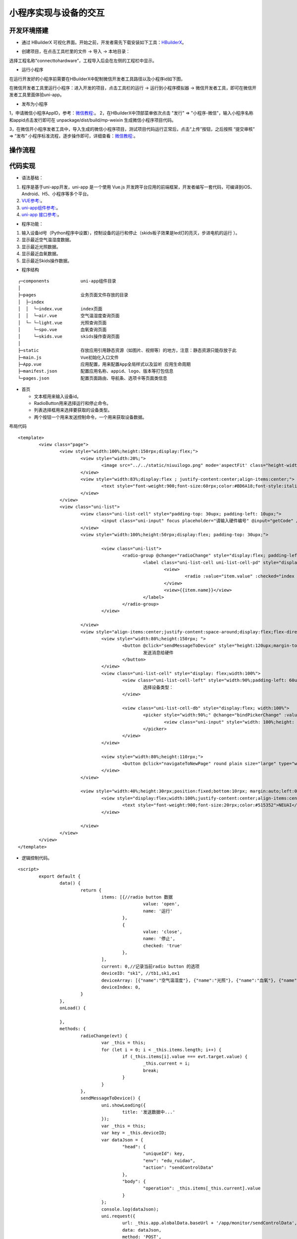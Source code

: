 .. _smallAPP:

小程序实现与设备的交互
============================

开发环境搭建
----------------------------

- 通过 HBuilderX 可视化界面。开始之前，开发者需先下载安装如下工具：`HBuilderX <http://www.dcloud.io/hbuilderx.html>`_。

.. image:: ../../picture/hbuilderx1.png
    :alt: hbuilderx
    :width: 640px

- 创建项目，在点击工具栏里的文件 -> 导入 -> 本地目录：

.. image:: ../../picture/create6.png
    :alt: hbuilderx
    :width: 640px

选择工程名称“connecttohardware”，工程导入后会在左侧的工程栏中显示。

.. image:: ../../picture/create7.png
    :alt: hbuilderx
    :width: 640px


- 运行小程序

在运行开发好的小程序前需要在HBuilderX中配制微信开发者工具路径以及小程序id如下图，

.. image:: ../../picture/setting1.png
    :alt: hbuilderx
    :width: 640px
	
.. image:: ../../picture/create4.png
    :alt: hbuilderx
    :width: 640px
	
在微信开发者工具里运行小程序：进入开发的项目，点击工具栏的运行 -> 运行到小程序模拟器 -> 微信开发者工具，即可在微信开发者工具里面体验uni-app。

.. image:: ../../picture/create3.png
    :alt: hbuilderx
    :width: 640px
	
- 发布为小程序

1，申请微信小程序AppID，参考：`微信教程: <https://developers.weixin.qq.com/miniprogram/dev/framework/quickstart/>`_。
2，在HBuilderX中顶部菜单依次点击 "发行" => "小程序-微信"，输入小程序名称和appid点击发行即可在 unpackage/dist/build/mp-weixin 生成微信小程序项目代码。

.. image:: ../../picture/create3.png
    :alt: hbuilderx
    :width: 640px

3，在微信开小程序发者工具中，导入生成的微信小程序项目，测试项目代码运行正常后，点击“上传”按钮，之后按照 “提交审核” => “发布” 小程序标准流程，逐步操作即可，详细查看：`微信教程: <https://developers.weixin.qq.com/miniprogram/dev/framework/quickstart/release.html#%E5%8F%91%E5%B8%83%E4%B8%8A%E7%BA%BF>`_。


操作流程
----------------------------

.. image:: ../../picture/create8.png
    :alt: hbuilderx
    :width: 640px


代码实现
----------------------------

- 语法基础：

1. 程序是基于uni-app开发，uni-app 是一个使用 Vue.js 开发跨平台应用的前端框架，开发者编写一套代码，可编译到iOS、Android、H5、小程序等多个平台。
#. `VUE参考: <https://vuejs.org/>`_。
#. `uni-app组件参考: <https://uniapp.dcloud.io/component/README>`_。
#. `uni-app 接口参考: <https://uniapp.dcloud.io/api/README>`_。

- 程序功能：

1. 输入设备id号（Python程序中设置），控制设备的运行和停止（skids板子效果是led灯的亮灭，步进电机的运行 ）。
#. 显示最近空气温湿度数据。
#. 显示最近光照数据。
#. 显示最近血氧数据。
#. 显示最近Skids操作数据。



- 程序结构

::

	┌─components            uni-app组件目录
	│
	├─pages                 业务页面文件存放的目录
	│  ├─index
	│  │  └─index.vue       index页面
	│  │  └─air.vue         空气温湿度查询页面
	│  └─ └─light.vue       光照查询页面
	│     └─spo.vue         血氧查询页面
	│     └─skids.vue       skids操作查询页面
	│     
	├─static                存放应用引用静态资源（如图片、视频等）的地方，注意：静态资源只能存放于此
	├─main.js               Vue初始化入口文件
	├─App.vue               应用配置，用来配置App全局样式以及监听 应用生命周期
	├─manifest.json         配置应用名称、appid、logo、版本等打包信息
	└─pages.json            配置页面路由、导航条、选项卡等页面类信息


- 首页

  + 文本框用来输入设备id。
  + RadioButton用来选择运行和停止命令。
  + 列表选择框用来选择要获取的设备类型。
  + 两个按钮一个用来发送控制命令，一个用来获取设备数据。

布局代码  

::

	<template>
		<view class="page">
			<view style="width:100%;height:150rpx;display:flex;">
				<view style="width:20%;">
					<image src="../../static/niuuilogo.png" mode='aspectFit' class="height-width-max" />
				</view>
				<view style="width:83%;display:flex ; justify-content:center;align-items:center;">
					<text style="font-weight:900;font-size:60rpx;color:#BD6A18;font-style:italic">欢迎使用小程序</text>
				</view>
			</view>
			<view class="uni-list">
				<view class="uni-list-cell" style="padding-top: 30upx; padding-left: 10upx;">
					<input class="uni-input" focus placeholder="请输入硬件编号" @input="getCode" />
				</view>
				<view style="width:100%;height:50rpx;display:flex; padding-top: 30upx;">

					<view class="uni-list">
						<radio-group @change="radioChange" style="display:flex; padding-left:80rpx;">
							<label class="uni-list-cell uni-list-cell-pd" style="display: flex; padding-left:20rpx" v-for="(item, index) in items" :key="item.value">
								<view>
									<radio :value="item.value" :checked="index === current" />
								</view>
								<view>{{item.name}}</view>
							</label>
						</radio-group>
					</view>

				</view>
				<view style="align-items:center;justify-content:space-around;display:flex;flex-direction: column;;width:100%;height:440rpx;display:flex;">
					<view style="width:80%;height:150rpx; ">
						<button @click="sendMessageToDevice" style="height:120upx;margin-top: 40upx;" round plain size="large" type="primary">
							发送消息给硬件
						</button>
					</view>
					<view class="uni-list-cell" style="display: flex;width:100%">
						<view class="uni-list-cell-left" style="width:90%;padding-left: 60upx;">
							选择设备类型：
						</view>

						<view class="uni-list-cell-db" style="display:flex; width:100%">
							<picker style="width:90%;" @change="bindPickerChange" :value="deviceIndex" :range="deviceArray" range-key="name">
								<view class="uni-input" style="width: 100%;height: 30%;">{{deviceArray[deviceIndex].name}}</view>
							</picker>
						</view>
					</view>

					<view style="width:80%;height:110rpx;">
						<button @click="navigateToNewPage" round plain size="large" type="warning">获取监控数据</button>
					</view>
				</view>

				<view style="width:40%;height:30rpx;position:fixed;bottom:10rpx; margin:auto;left:0;right:0;">
					<view style="display:flex;width:100%;justify-content:center;align-items:center;">
						<text style="font-weight:900;font-size:20rpx;color:#515352">NEUAI</text>
					</view>

				</view>
			</view>
		</view>
	</template>

- 逻辑控制代码。

::

	<script>
		export default {
			data() {
				return {
					items: [{//radio button 数据
							value: 'open',
							name: '运行'
						},
						{
							value: 'close',
							name: '停止',
							checked: 'true'
						},
					],
					current: 0,//记录当前radio button 的选项
					deviceID: "sk1", //tb1,sk1,ox1
					deviceArray: [{"name":"空气温湿度"}, {"name":"光照"}, {"name":"血氧"}, {"name":"SKIDS"}],
					deviceIndex: 0,
				}
			},
			onLoad() {

			},
			methods: {
				radioChange(evt) {
					var _this = this;
					for (let i = 0; i < _this.items.length; i++) {
						if (_this.items[i].value === evt.target.value) {
							_this.current = i;
							break;
						}
					}
				},
				sendMessageToDevice() {
					uni.showLoading({
						title: '发送数据中...'
					});
					var _this = this;
					var key = _this.deviceID;
					var dataJson = {
						"head": {
							"uniqueId": key,
							"env": "edu_ruidao",
							"action": "sendControlData"
						},
						"body": {
							"operation": _this.items[_this.current].value
						}
					};
					console.log(dataJson);
					uni.request({
						url: _this.app.alobalData.baseUrl + '/app/monitor/sendControlData',
						data: dataJson,
						method: 'POST',
						header: {
							'content-type': 'application/json'
						},
						success: (res) => {
							//openId、或SessionKdy存储//隐藏loading
							uni.hideLoading();
							if (res.data.head.status == "200") {

								console.log(res.data)

							} else if (res.data.head.exception == "300") {
								if (res.data.head.exception == "fail") {
									uni.showModal({
										title: '注意',
										content: '请联系管理员'
									})
								} else if (res.data.head.exception == "offline") {
									uni.showModal({
										title: '注意',
										content: '此设备为离线状态'
									})
								} else {

								}
							}

						},
						fail: (res) => {
							uni.hideLoading();
							console.log(res);
							_this.isCanUselocked = true;
						}
					});
				},
				getCode(event) {
					var _this = this;
					_this.deviceID = event.target.value;
					console.log(_this.deviceID);
				},
				//跳转新页面
				navigateToNewPage() {
					var _this = this;
					var index = _this.deviceIndex;

					if (index == 0) { //跳转到空气数据页面
						uni.navigateTo({
							url: '../index/air?deviceID=' + _this.deviceID,
						})
					} else if (index == 1) { //跳转到光照页面
						uni.navigateTo({
							url: '../index/light?deviceID=' + _this.deviceID,
						})
					} else if (index == 2) { //跳转到血氧页面
						uni.navigateTo({
							url: '../index/spo?deviceID=' + _this.deviceID,
						})
					} else {
						uni.navigateTo({
							url: '../index/skids?deviceID=' + _this.deviceID,
						})
					}
				},
				bindPickerChange(e) {
					console.log('picker发送选择改变，携带值为：' + e.target.value)
					this.deviceIndex = e.target.value
				},
			}
		}
	</script>


- 布局css代码

::

	<style>
		.container {
			display: flex;
			flex-direction: column;
			align-items: center;
			box-sizing: border-box;
			font: 16px/1 Tahoma, Helvetica, Arial, '宋体', sans-serif;
		}
		.height-width-max {
			height: 100%;
			width: 100%;
		}
		.search-cus {
			width: 100%;
			background: #ffffff !important;
		}
		.van-search__field {
			border: 1px outset #d0d0d0;
		}
		#message {
			color: #FF6600;
		}
		.swiperClass {
			margin: 0;
			margin-top: 10px;
			width: 100%;
			height: 90%;
			display: flex;
			justify-content: center;
			align-items: center;
		}

		.swiper-item {
			display: flex;
			justify-content: center;
			align-items: center;
		}

		.slide-image {


			width: 99%;
			height: 90%;
			border-radius: 10px;
			position: relative;

		}

		image.active {
			transform: none;
			transition: all 0.2s ease-in 0s;
			box-shadow: 2px 2px 2px #999999;
		}

		image.quiet {
			transform: scale(0.8333333);
			transition: all 0.2s ease-in 0s;
		}

		.radio-group {
			padding: 0 17px;
		}

		.radio {
			margin-bottom: 10px;
		}
	</style>

- 血氧数据显示页面
::

	<template>
		<view>
			<view class="table">
				<view class="tr bg-w">
					<view class="th">序号</view>
					<view class="th">脉搏</view>
					<view class="th ">血氧</view>
				</view>
				<block v-for="(item,index) in listData" :key="index">
					<view class="tr bg-g" v-if="index % 2 == 0">
						<view class="td">{{item.id}}</view>
						<view class="td">{{item.pulseRate}}</view>
						<view class="td">{{item.bloodOxygen}}</view>
					</view>
					<view class="tr" v-else>
						<view class="td">{{item.id}}</view>
						<view class="td">{{item.pulseRate}}</view>
						<view class="td">{{item.bloodOxygen}}</view>
					</view>
				</block>
			</view>
		</view>
	</template>

	<script>
		export default {
			data() {
				return {
					deviceID: '',//需要访问的设备id
					listData: [],//实际数据
					timer: null,//记录当前启动的timer
					loaded: 0,//判断是否加载完成
				}

			},
			onLoad(infor) {
				var _this = this;
				_this.deviceID = infor.deviceID;//保存主页面传过来的设备id
				console.log("deviceID:" + _this.deviceID);
				_this.handleGetMonitorData();
			},
			onUnload() {
				var _this = this;
				clearTimeout(_this.timer);//页面离开时清空最后一个timer
				console.log("onUnload");
			},
			methods: {
				test() {
					var _this = this;
					for (let i = 0; i < 10; i++) {
						_this.listData = (_this.listData).concat([{
							id: i,
							pulseRate: i,
							bloodOxygen: i
						}]);
					}
				},
				handleGetMonitorData() {//3秒后请求数据，并再次调用请求

					uni.showLoading({
						title: '加载数据中...'
					});
					var _this = this;
					clearTimeout(_this.timer);

					var timerTem = setTimeout(function() {
						if (_this.loaded == 1) {//如果页面已经加载完成3秒后再次请求数据
							_this.getMonitorData();
							_this.handleGetMonitorData();
							_this.loaded = 0;
						}

					}, 3 * 1000);
					_this.timer = timerTem;
					console.log("handleGetMonitorData");
				},
				getMonitorData() {//请求设备数据
					var _this = this;
					var dataJson = {
						"head": {
							"id": "getMonitorData",
							"uniqueId": _this.deviceID,
							"env": "edu_ruidao",
							"token": ""
						},
						"body": {
							"action": "getMonitorData",
							"type": "7"//血氧类型值
						}
					}
					uni.request({
						url: _this.app.alobalData.baseUrl + '/app/monitor/getMonitorData', //"https://easy-mock.com/mock/5d0738497488d96c0589051b/example/app/monitor/getMonitorData", //
						data: dataJson,
						method: 'POST',
						header: {
							'content-type': 'application/json'
						},
						success: (res) => {
							
							uni.hideLoading();
							console.log(res);
							var _this = this;
							_this.loaded = 1;
							if (res.data.head.status == "200") {//数据请求成功
								console.log("request suc 200");
								var body = res.data.body;
								var deviceDatas = body.list;
								_this.listData = [];
								if (deviceDatas.length == 0) {

									uni.showToast({
										title: '无数据',
										icon: 'none'
									});
									return;
								}
								for (let i = 0; i < deviceDatas.length; i++) {
									_this.listData = _this.listData.concat([{
										id: i + 1,
										pulseRate: deviceDatas[i].pulseRate,
										bloodOxygen: deviceDatas[i].bloodOxygen
									}]);
								}
							} else if (res.data.head.exception == "300") {//数据请求成功但是服务器错误
								console.log("request exception 300");
								uni.hideLoading();
								if (res.data.head.exception == "fail") {
									uni.showToast({
										title: '请联系管理员',
										icon: 'none'
									});
								} else if (res.data.head.exception == "offline") {
									uni.showToast({
										title: '此设备为离线状态',
										icon: 'none'
									});

								} else {

								}
							}
						},
						fail: (res) => {//数据请求失败
							var _this = this;
							_this.loaded = 1;
							uni.hideLoading();
							console.log("request fail");
						}
					});

				}
			}
		}
	</script>

	<style>
		.table {
			border: 0px solid darkgray;
		}

		.tr {
			display: flex;
			width: 100%;
			justify-content: center;
			height: 3rem;
			align-items: center;
		}

		.td {
			width: 40%;
			justify-content: center;
			text-align: center;
		}

		.bg-w {
			background: snow;
		}

		.bg-g {
			background: #E6F3F9;
		}

		.th {
			width: 40%;
			justify-content: center;
			background: #3366FF;
			color: #fff;
			display: flex;
			height: 3rem;
			align-items: center;
		}
	</style>


其它页面代码与此类似。

效果展示
----------------------------

.. image:: ../../picture/create10.png
    :alt: hbuilderx
    :width: 320px
